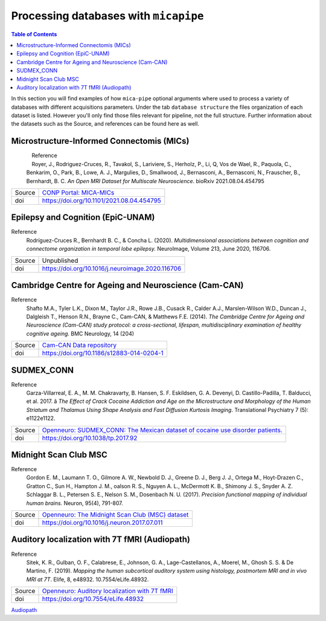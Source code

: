 .. _databases:

.. title:: Processing databases

Processing databases with ``micapipe``
============================================================

.. contents:: Table of Contents

In this section you will find examples of how ``mica-pipe`` optional arguments where used to process a variety of databases with different acquisitions parameters.
Under the tab ``database structure`` the files organization of each dataset is listed. However you'll only find those files relevant for pipeline, not the full structure.
Further information about the datasets such as the Source, and references can be found here as well.

Microstructure-Informed Connectomis (MICs)
--------------------------------------------------------

.. figure:: mics_logo.png
    :align: left
    :scale: 20 %

Reference
   Royer, J., Rodriguez-Cruces, R., Tavakol, S., Lariviere, S., Herholz, P., Li, Q, Vos de Wael, R., Paquola, C., Benkarim, O., Park, B., Lowe, A. J., Margulies, D., Smallwood, J., Bernasconi, A., Bernasconi, N., Frauscher, B., Bernhardt, B. C.
   *An Open MRI Dataset for Multiscale Neuroscience*. bioRxiv 2021.08.04.454795

+--------+----------------------------------------------------------------------------------+
| Source | `CONP Portal: MICA-MICs <https://portal.conp.ca/dataset?id=projects/mica-mics>`_ |
+--------+----------------------------------------------------------------------------------+
| doi    | https://doi.org/10.1101/2021.08.04.454795                                        |
+--------+----------------------------------------------------------------------------------+

.. tabs::

    .. tab:: Database structure

        .. parsed-literal::

            sub-HC001
            └── ses-01
                ├── anat
                │   ├── sub-HC001_ses-01_acq-inv1_T1map.json
                │   ├── sub-HC001_ses-01_acq-inv1_T1map.nii.gz
                │   ├── sub-HC001_ses-01_acq-mp2rage_T1map.json
                │   ├── sub-HC001_ses-01_acq-mp2rage_T1map.nii.gz
                │   ├── sub-HC001_ses-01_T1w.json
                │   └── sub-HC001_ses-01_T1w.nii.gz
                ├── dwi
                │   ├── sub-HC001_ses-01_acq-b2000-91_dir-AP_dwi.bval
                │   ├── sub-HC001_ses-01_acq-b2000-91_dir-AP_dwi.bvec
                │   ├── sub-HC001_ses-01_acq-b2000-91_dir-AP_dwi.json
                │   ├── sub-HC001_ses-01_acq-b2000-91_dir-AP_dwi.nii.gz
                │   ├── sub-HC001_ses-01_acq-b300-11_dir-AP_dwi.bval
                │   ├── sub-HC001_ses-01_acq-b300-11_dir-AP_dwi.bvec
                │   ├── sub-HC001_ses-01_acq-b300-11_dir-AP_dwi.json
                │   ├── sub-HC001_ses-01_acq-b300-11_dir-AP_dwi.nii.gz
                │   ├── sub-HC001_ses-01_acq-b700-41_dir-AP_dwi.bval
                │   ├── sub-HC001_ses-01_acq-b700-41_dir-AP_dwi.bvec
                │   ├── sub-HC001_ses-01_acq-b700-41_dir-AP_dwi.json
                │   ├── sub-HC001_ses-01_acq-b700-41_dir-AP_dwi.nii.gz
                │   ├── sub-HC001_ses-01_dir-PA_dwi.bval
                │   ├── sub-HC001_ses-01_dir-PA_dwi.bvec
                │   ├── sub-HC001_ses-01_dir-PA_dwi.json
                │   └── sub-HC001_ses-01_dir-PA_dwi.nii.gz
                └── func
                    ├── sub-HC001_ses-01_task-rest_acq-AP_bold.json
                    ├── sub-HC001_ses-01_task-rest_acq-AP_bold.nii.gz
                    ├── sub-HC001_ses-01_task-rest_acq-APse_bold.json
                    ├── sub-HC001_ses-01_task-rest_acq-APse_bold.nii.gz
                    ├── sub-HC001_ses-01_task-rest_acq-PAse_bold.json
                    └── sub-HC001_ses-01_task-rest_acq-PAse_bold.nii.gz


    .. tab:: Usage

        MICs and micapipe were developed practically at the same time, therefore they are fully compatible and the default arguments are enough to process it.

        .. code-block:: bash
           :linenos:

            mica-pipe -bids rawdata -out derivatives -sub HC001 -ses 01 -all

        .. code-block:: bash
           :caption:  Using the -all flag is the same as using all the processing flags!
           :linenos:

            mica-pipe -bids rawdata -out derivatives -sub HC001 -ses 01 \
                      -proc_structural \
                      -proc_freesurfer \
                      -post_structural \
                      -proc_dwi \
                      -SC \
                      -proc_rsfmri \
                      -GD \
                      -Morphology \
                      -MPC \
                      -QC_subj

        proc_structural
           This section was processed with the default parameters (T1w = ``sub-HC001_ses-01_T1w.nii.gz``).

        proc_freesurfer
           This section was processed with the default parameters (T1w = ``sub-HC001_ses-01_T1w.nii.gz``).

        post_structural
           This section was processed with the default parameters.

        Morphology
           This section was processed with the default parameters.

        GD
           This section was processed with the default parameters.

        proc_dwi
           This section was processed with the default parameters. Reverse phase encoding image = ``sub-HC001_ses-01_dir-PA_dwi.nii.gz``.
           DWI shells to process: ``acq-b2000-91_dir-AP_dwi``, ``acq-b300-11_dir-AP_dwi`` and ``acq-b700-41_dir-AP_dwi``.

        SC
           This section was processed with the default parameters.

        proc_rsfmri
           This section was processed with the default parameters. Using melodic and FIX for nuisance regression and non linear registration (SyN) to T1w-nativepro space.
           Main scan = ``task-rest_acq-AP_bold``. Main phase encoding = ``task-rest_acq-APse``. Reverse phase encoding = ``task-rest_acq-PAse``.

        MPC
           This section was processed with the default parameters. Microstructural image = ``acq-mp2rage_T1map`` . Image for register = ``acq-inv1_T1map``.

Epilepsy and Cognition (EpiC-UNAM)
--------------------------------------------------------

Reference
   Rodríguez-Cruces R., Bernhardt B. C., & Concha L. (2020). *Multidimensional associations between cognition and connectome organization in temporal lobe epilepsy.* NeuroImage, Volume 213, June 2020, 116706.

+--------+--------------------------------------------------+
| Source | Unpublished                                      |
+--------+--------------------------------------------------+
| doi    | https://doi.org/10.1016/j.neuroimage.2020.116706 |
+--------+--------------------------------------------------+

.. tabs::

    .. tab:: Database structure

        .. parsed-literal::

            sub-00367
            └── ses-01
                ├── anat
                │   ├── sub-00367_ses-01_T1w.json
                │   └── sub-00367_ses-01_T1w.nii.gz
                ├── dwi
                │   ├── sub-00367_ses-01_acq-b2000_dir-AP_dwi.bval
                │   ├── sub-00367_ses-01_acq-b2000_dir-AP_dwi.bvec
                │   ├── sub-00367_ses-01_acq-b2000_dir-AP_dwi.json
                │   ├── sub-00367_ses-01_acq-b2000_dir-AP_dwi.nii.gz
                │   ├── sub-00367_ses-01_dir-PA_dwi.bval
                │   ├── sub-00367_ses-01_dir-PA_dwi.bvec
                │   ├── sub-00367_ses-01_dir-PA_dwi.json
                │   └── sub-00367_ses-01_dir-PA_dwi.nii.gz
                └── func
                    ├── sub-00367_ses-01_task-rest_bold.json
                    └── sub-00367_ses-01_task-rest_bold.nii.gz


    .. tab:: Usage

        .. code-block:: bash
           :linenos:

            mica-pipe -bids rawdata -out derivatives -sub 00367 -ses 01
                      -proc_structural \
                      -proc_freesurfer \
                        -freesurfer_dir ./freesurfer_processed_00367 \
                      -post_structural \
                      -proc_dwi \
                      -SC \
                      -proc_rsfmri \
                        -mainScanStr task-rest_bold \
                        -regress_WM_CSF \
                        -noFIX \
                      -GD \
                      -Morphology \
                      -QC_subj

        proc_structural
           This section was processed with the default parameters (T1w = ``sub-00367_ses-01_T1w.nii.gz``).

        proc_freesurfer
           This section was already processed, therefore we used the flag ``-freesurfer_dir`` to copy the already processed freesurfer files inside the ``derivatives/freesurfer/sub-00367_ses-01`` directory

        post_structural
           This section was processed with the default parameters.

        Morphology
           This section was processed with the default parameters.

        GD
           This section was processed with the default parameters.

Cambridge Centre for Ageing and Neuroscience (Cam-CAN)
--------------------------------------------------------

Reference
   Shafto M.A., Tyler L.K., Dixon M., Taylor J.R., Rowe J.B., Cusack R., Calder A.J., Marslen-Wilson W.D., Duncan J., Dalgleish T., Henson R.N., Brayne C., Cam-CAN, & Matthews F.E. (2014).
   *The Cambridge Centre for Ageing and Neuroscience (Cam-CAN) study protocol: a cross-sectional, lifespan, multidisciplinary examination of healthy cognitive ageing*. BMC Neurology, 14 (204)

+--------+--------------------------------------------------------------------------------+
| Source | `Cam-CAN Data repository <https://www.cam-can.org/index.php?content=dataset>`_ |
+--------+--------------------------------------------------------------------------------+
| doi    | https://doi.org/10.1186/s12883-014-0204-1                                      |
+--------+--------------------------------------------------------------------------------+

.. tabs::

    .. tab:: Database structure

        .. parsed-literal::

            sub-CC110045
            └── ses-pre
                ├── anat
                │   ├── mti_MTR.nii
                │   ├── sub-CC110045_T1w.json
                │   └── sub-CC110045_T1w.nii.gz
                ├── dwi
                │   ├── sub-CC110045_dwi.bval
                │   ├── sub-CC110045_dwi.bvec
                │   ├── sub-CC110045_dwi.json
                │   └── sub-CC110045_dwi.nii.gz
                └── func
                    ├── sub-CC110045_ses-pre_ses-pre_task-Rest_bold.json
                    └── sub-CC110045_ses-pre_ses-pre_task-Rest_bold.nii.gz

    .. tab:: Usage

        .. code-block:: bash
           :linenos:

            mica-pipe -bids rawdata -out derivatives -sub CC110045 -ses pre \
                      -proc_structural \
                      -proc_freesurfer \
                        -freesurfer_dir ./freesurfer_processed_CC110045 \
                      -post_structural \
                      -proc_dwi \
                      -SC \
                      -proc_rsfmri \
                        -mainScanStr task-Rest_bold \
                        -regress_WM_CSF \
                        -noFIX \
                      -GD \
                      -Morphology \
                      -MPC \
                        -microstructural_img sub-CC110045/ses-pre/mti_MTR.nii \
                      -QC_subj \

        proc_structural
           This section was processed with the default parameters (T1w = ``sub-CC110045_T1w.nii.gz``).

        proc_freesurfer
           This section was already processed, therefore we used the flag ``-freesurfer_dir`` to copy the already processed freesurfer files inside the ``derivatives/freesurfer/sub-CC110045_ses-pre`` directory

        post_structural
           This section was processed with the default parameters.

        Morphology
           This section was processed with the default parameters.

        GD
           This section was processed with the default parameters.

SUDMEX_CONN
--------------------------------------------------------
Reference
   Garza-Villarreal, E. A., M. M. Chakravarty, B. Hansen, S. F. Eskildsen, G. A. Devenyi, D. Castillo-Padilla, T. Balducci, et al. 2017. â
   *The Effect of Crack Cocaine Addiction and Age on the Microstructure and Morphology of the Human Striatum and Thalamus Using Shape Analysis and Fast Diffusion Kurtosis Imaging*. Translational Psychiatry 7 (5): e1122e1122.

+--------+--------------------------------------------------------------------------------------------------------------------------------------------+
| Source | `Openneuro: SUDMEX_CONN: The Mexican dataset of cocaine use disorder patients. <https://openneuro.org/datasets/ds003346/versions/1.1.1>`_  |
+--------+--------------------------------------------------------------------------------------------------------------------------------------------+
| doi    | https://doi.org/10.1038/tp.2017.92                                                                                                         |
+--------+--------------------------------------------------------------------------------------------------------------------------------------------+

.. tabs::

    .. tab:: Database structure

        .. parsed-literal::

            sub-010
            ├── anat
            │   ├── sub-010_T1w.json
            │   └── sub-010_T1w.nii.gz
            ├── dwi
            │   ├── sub-010_dwi.bval
            │   ├── sub-010_dwi.bvec
            │   ├── sub-010_dwi.json
            │   └── sub-010_dwi.nii.gz
            ├── fmap
            │   ├── sub-010_dir-PA_run-01_epi.json
            │   ├── sub-010_dir-PA_run-01_epi.nii.gz
            │   ├── sub-010_dir-PA_run-02_epi.json
            │   └── sub-010_dir-PA_run-02_epi.nii.gz
            └── func
                ├── sub-010_task-rest_bold.json
                └── sub-010_task-rest_bold.nii.gz

    .. tab:: Usage

        .. code-block:: bash
           :linenos:

            subjectDir=ds003346/sub-010

            mica-pipe -bids ds003346 -out derivatives -sub 010 \
                      -proc_structural \
                      -proc_freesurfer \
                        -freesurfer_dir ./freesurfer_processed_010 \
                      -post_structural \
                      -proc_dwi \
                        -dwi_rpe ${subjectDir}/fmap/sub-110_dir-PA_run-01_epi.nii.gz \
                      -SC \
                      -proc_rsfmri \
                        -mainScanStr task-Rest_bold \
                        -fmri_rpe ${subjectDir}/fmap/sub-110_dir-PA_run-02_epi.nii.gz
                        -regress_WM_CSF \
                        -noFIX \
                      -GD \
                      -Morphology \
                      -QC_subj \

        proc_structural
           This section was processed with the default parameters (T1w = ``sub-010_T1w.nii.gz``).

        proc_freesurfer
           This section was already processed, therefore we used the flag ``-freesurfer_dir`` to copy the already processed freesurfer files inside the ``derivatives/freesurfer/sub-010`` directory

        post_structural
           This section was processed with the default parameters.

        Morphology
           This section was processed with the default parameters.

        GD
           This section was processed with the default parameters.

Midnight Scan Club MSC
--------------------------------------------------------

Reference
   Gordon E. M., Laumann T. O., Gilmore A. W., Newbold D. J., Greene D. J., Berg J. J., Ortega M., Hoyt-Drazen C., Gratton C., Sun H., Hampton J. M., oalson R. S., Nguyen A. L., McDermott K. B., Shimony J. S., Snyder A. Z. Schlaggar B. L., Petersen S. E., Nelson S. M., Dosenbach N. U. (2017).
   *Precision functional mapping of individual human brains.* Neuron, 95(4), 791-807.

+--------+--------------------------------------------------------------------------------------------------------------+
| Source | `Openneuro: The Midnight Scan Club (MSC) dataset <https://openneuro.org/datasets/ds000224/versions/1.0.3>`_  |
+--------+--------------------------------------------------------------------------------------------------------------+
| doi    | https://doi.org/10.1016/j.neuron.2017.07.011                                                                 |
+--------+--------------------------------------------------------------------------------------------------------------+

.. tabs::

    .. tab:: Database structure

        .. parsed-literal::

            sub-MSC01
            ├── ses-func01
            │   └── func
            │       └── sub-MSC01_ses-func01_task-rest_bold.nii.gz
            ├── ses-func02
            │   └── func
            │       └── sub-MSC01_ses-func02_task-rest_bold.nii.gz
            ├── ses-func03
            │   └── func
            │   │   └── sub-MSC01_ses-func03_task-rest_bold.nii.gz
            ├── ses-func04
            │   └── func
            │       └── sub-MSC01_ses-func04_task-rest_bold.nii.gz
            ├── ses-func05
            │   └── func
            │       └── sub-MSC01_ses-func05_task-rest_bold.nii.gz
            ├── ses-func06
            │   └── func
            │       └── sub-MSC01_ses-func06_task-rest_bold.nii.gz
            ├── ses-func07
            │   └── func
            │       └── sub-MSC01_ses-func07_task-rest_bold.nii.gz
            ├── ses-func08
            │   └── func
            │       └── sub-MSC01_ses-func08_task-rest_bold.nii.gz
            ├── ses-func09
            │   └── func
            │       └── sub-MSC01_ses-func09_task-rest_bold.nii.gz
            ├── ses-func10
            │   └── func
            │       └── sub-MSC01_ses-func10_task-rest_bold.nii.gz
            └── ses-struct01
                └── anat
                    ├── sub-MSC01_ses-struct01_run-01_T1w.nii.gz
                    ├── sub-MSC01_ses-struct01_run-02_T1w.nii.gz
                    └── sub-MSC01_ses-struct01_run-01_T2w.nii.gz


    .. tab:: Usage

        This dataset contains two sessions of structural imaging, (``struct01`` and ``struct02``). However we only used the first one for processing. It does not contain DWI images, thus this step was omitted.
        Resting state functional acquisitions were acquired in different sessions (``func01`` to ``func10``), hence each session was register to the first anatomical image (``struct01``).

            .. code-block:: bash
               :linenos:

               # Pipeline for the anatomical images struct01
               mica-pipe -bids ds000224/ -out derivatives/ -sub MSC01 -ses struct01 \
                          -proc_structural -t1wStr run-01_T1w,run-02_T1w \
                          -proc_freesurfer \
                          -post_structural \
                          -proc_rsfmri \
                            -regAffine -noFIX -regress_WM_CSF \
                            -mainScanStr task-rest_bold \
                            -fmri_pe  ${subjectDir}/fmap/${sub}_acq-gre_dir-AP_run-01_epi.nii.gz \
                            -fmri_rpe ${subjectDir}/fmap/${sub}_acq-gre_dir-PA_run-01_epi.nii.gz \
                          -GD \
                          -Morphology \
                          -QC_subj

               # Pipeline for the functional images
               for N in {01..10}; do
               mica-pipe -bids ds000224/ -out derivatives/ -sub MSC01 -ses func${N} \
                          -proc_rsfmri \
                          -mainScanStr task-rest_bold \
                          -regress_WM_CSF \
                          -noFIX \
                          -sesAnat struct01 \
                          -QC_subj \
               done

            proc_structural
               Structural processing used the files ``sub-MSC01_ses-struct01_run-01_T1w.nii.gz`` and ``sub-MSC01_ses-struct01_run-01_T2w.nii.gz`` to generate the nativepro file

            proc_freesurfer
               Freesurfer used ``sub-MSC01_ses-struct01_run-01_T1w.nii.gz`` and ``sub-MSC01_ses-struct01_run-01_T2w.nii.gz`` to generate the native surfaces.

            post_structural
               This section was processed with the default parameters.

            Morphology
               This section was processed with the default parameters.

            GD
               This section was processed with the default parameters.

            proc_rsfmri
               Each functional session was processed individually and registered to the anatomical session ``struct01``. In this example we use a ``for`` loop to iterate over each session.

Auditory localization with 7T fMRI (Audiopath)
--------------------------------------------------------

Reference
   Sitek, K. R., Gulban, O. F., Calabrese, E., Johnson, G. A., Lage-Castellanos, A., Moerel, M., Ghosh S. S. & De Martino, F. (2019).
   *Mapping the human subcortical auditory system using histology, postmortem MRI and in vivo MRI at 7T*. Elife, 8, e48932. 10.7554/eLife.48932.

+--------+--------------------------------------------------------------------------------------------------------------+
| Source | `Openneuro: Auditory localization with 7T fMRI <https://openneuro.org/datasets/ds001942/versions/1.2.0>`_    |
+--------+--------------------------------------------------------------------------------------------------------------+
| doi    | https://doi.org/10.7554/eLife.48932                                                                          |
+--------+--------------------------------------------------------------------------------------------------------------+

`Audiopath <https://openneuro.org/datasets/ds001942/versions/1.2.0>`_

.. tabs::

    .. tab:: Database structure

        .. parsed-literal::

            tree
            sub-S01
            └── ses-SES01
                ├── anat
                │   ├── sub-S01_ses-SES01_acq-ShortInv_run-01_T1w.json
                │   ├── sub-S01_ses-SES01_acq-ShortInv_run-01_T1w.nii.gz
                │   ├── sub-S01_ses-SES01_run-01_T1w.json
                │   ├── sub-S01_ses-SES01_run-01_T1w.nii.gz
                │   ├── sub-S01_ses-SES01_run-02_T1w.json
                │   └── sub-S01_ses-SES01_run-02_T1w.nii.gz
                ├── dwi
                │   ├── sub-S01_ses-SES01_dir-AP_run-01_dwi.bval
                │   ├── sub-S01_ses-SES01_dir-AP_run-01_dwi.bvec
                │   ├── sub-S01_ses-SES01_dir-AP_run-01_dwi.json
                │   ├── sub-S01_ses-SES01_dir-AP_run-01_dwi.nii.gz
                │   ├── sub-S01_ses-SES01_dir-AP_run-02_dwi.bval
                │   ├── sub-S01_ses-SES01_dir-AP_run-02_dwi.bvec
                │   ├── sub-S01_ses-SES01_dir-AP_run-02_dwi.json
                │   ├── sub-S01_ses-SES01_dir-AP_run-02_dwi.nii.gz
                │   ├── sub-S01_ses-SES01_dir-AP_run-03_dwi.bval
                │   ├── sub-S01_ses-SES01_dir-AP_run-03_dwi.bvec
                │   ├── sub-S01_ses-SES01_dir-AP_run-03_dwi.json
                │   ├── sub-S01_ses-SES01_dir-AP_run-03_dwi.nii.gz
                │   ├── sub-S01_ses-SES01_dir-PA_run-01_dwi.bval
                │   ├── sub-S01_ses-SES01_dir-PA_run-01_dwi.bvec
                │   ├── sub-S01_ses-SES01_dir-PA_run-01_dwi.json
                │   ├── sub-S01_ses-SES01_dir-PA_run-01_dwi.nii.gz
                │   ├── sub-S01_ses-SES01_dir-PA_run-02_dwi.bval
                │   ├── sub-S01_ses-SES01_dir-PA_run-02_dwi.bvec
                │   ├── sub-S01_ses-SES01_dir-PA_run-02_dwi.json
                │   ├── sub-S01_ses-SES01_dir-PA_run-02_dwi.nii.gz
                │   ├── sub-S01_ses-SES01_dir-PA_run-03_dwi.bval
                │   ├── sub-S01_ses-SES01_dir-PA_run-03_dwi.bvec
                │   ├── sub-S01_ses-SES01_dir-PA_run-03_dwi.json
                │   └── sub-S01_ses-SES01_dir-PA_run-03_dwi.nii.gz
                ├── fmap
                │   ├── sub-S01_ses-SES01_acq-gre_dir-AP_run-01_epi.json
                │   ├── sub-S01_ses-SES01_acq-gre_dir-AP_run-01_epi.nii.gz
                │   ├── sub-S01_ses-SES01_acq-gre_dir-PA_run-01_epi.json
                │   └── sub-S01_ses-SES01_acq-gre_dir-PA_run-01_epi.nii.gz
                └── func
                    ├── sub-S01_ses-SES01_task-rest_bold.json
                    └── sub-S01_ses-SES01_task-rest_bold.nii.gz

    .. tab:: Usage

        This 7T in vivo dataset contains high resolution anatomical MRI, diffusion-weighted MRI and resting state fMRI. DWI images were acquired twice with the phase encoding direction of the second acquisition reversed with respect to the first.
        No real quantitative image was acquired, instead we used the T1w ShortInv for the MPC even though is not ideal.
        Additionally, it contains rsfMRI reverse phase encoding acquisitions for geometric distortion corrections.

            .. code-block:: bash
               :linenos:

                subjectDir=./ds001942/sub-S01/ses-SES01
                dwiDir=./ds001942/sub-S01/ses-SES01/dwi
                sub=sub-S02_ses-SES01

                mica-pipe -bids ds001942/ -out . -sub S01 -ses SES01 \
                          -proc_structural -t1wStr run-01_T1w,run-02_T1w \
                          -proc_freesurfer -hires \
                          -post_structural \
                          -proc_dwi \
                            -dwi_main ${dwiDir}/${sub}_dir-AP_run-01_dwi.nii.gz,${dwiDir}/${sub}_dir-AP_run-02_dwi.nii.gz,${dwiDir}/${sub}_dir-AP_run-03_dwi.nii.gz \
                            -dwi_rpe ${dwiDir}/${sub}_dir-PA_run-01_dwi.nii.gz,${dwiDir}/${sub}_dir-PA_run-02_dwi.nii.gz,${dwiDir}/${sub}_dir-PA_run-03_dwi.nii.gz \
                            -rpe_all \
                          -SC \
                          -proc_rsfmri \
                            -regAffine -noFIX -regress_WM_CSF \
                            -mainScanStr task-rest_bold \
                            -fmri_pe  ${subjectDir}/fmap/${sub}_acq-gre_dir-AP_run-01_epi.nii.gz \
                            -fmri_rpe ${subjectDir}/fmap/${sub}_acq-gre_dir-PA_run-01_epi.nii.gz \
                          -GD \
                          -Morphology \
                          -MPC \
                            -microstructural_img ${subjectDir}/anat/${sub}_acq-ShortInv_run-01_T1w.nii.gz \
                            -microstructural_reg ${subjectDir}/anat/${sub}_acq-ShortInv_run-01_T1w.nii.gz \
                          -QC_subj

            proc_structural
               Structural processing used the files ``sub-S01_ses-SES01_run-01_T1w.nii.gz`` and ``sub-S01_ses-SES01_run-02_T1w.nii.gz`` to generate the nativepro file

            proc_freesurfer
               Freesurfer used ``sub-S01_ses-SES01_run-02_T1w.nii.gz`` to generate the native surfaces. We used the ``hires`` option as is recommended for 7T isometric acquisition with high resolution or below, in this case the voxel size is 0.3x0.3x0.3 mm3.

            post_structural
               This section was processed with the default parameters.

            Morphology
               This section was processed with the default parameters.

            GD
               This section was processed with the default parameters.

            proc_dwi
               DWI directions were acquired twice with opposite phase encoding directions, thus we used the option ``rpe_all`` for the processing.
               Main DWI shells to process: ``dir-AP_run-01``, ``dir-AP_run-02`` and ``dir-AP_run-03``.
               Reverse phase encoding images = ``dir-PA_run-01``, ``dir-PA_run-02`` and ``dir-PA_run-03``.

            SC
               This section was processed with the default parameters.

            proc_rsfmri
               White matter and CSF signal was regressed from the time-series for nuisance regression, instead of Melodic/FIX. Only affine registration between the rsfMRI and T1-nativepro was performed.
               Main scan = ``task-rest_bold``. Main phase encoding = ``fmap/${sub}_acq-gre_dir-AP_run-01_epi``. Reverse phase encoding = ``fmap/${sub}_acq-gre_dir-PA_run-01_epi``.

            MPC
               The microstructural image as the image to register to freesurfer space were the same = ``acq-ShortInv_run-01_T1w``.

